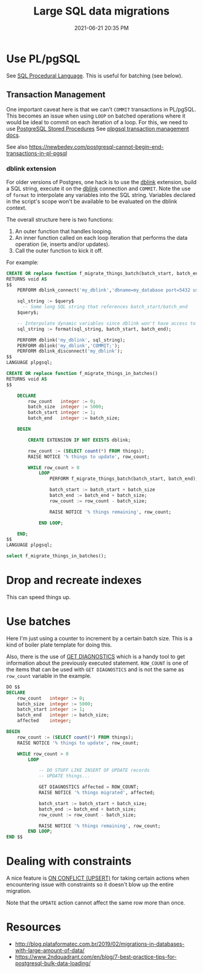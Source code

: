 :PROPERTIES:
:ID:       F544CDDD-34B9-4475-B265-1139F18D9090
:END:
#+title: Large SQL data migrations
#+date: 2021-06-21 20:35 PM
#+updated: 2021-07-06 11:12 AM
#+filetags: :sql:postgres:

* Use PL/pgSQL
  See [[id:B1708529-05EA-41A7-8926-11E93C397DEA][SQL Procedural Language]]. This is useful for batching (see below). 

** Transaction Management  
   One important caveat here is that we can't ~COMMIT~  transactions in PL/pgSQL.
   This becomes an issue when using ~LOOP~ on batched operations where it would
   be ideal to commit on each iteration of a loop. For this, we need to use
   [[https://www.postgresqltutorial.com/postgresql-stored-procedures/][PostgreSQL Stored Procedures]] See [[https://www.postgresql.org/docs/current/plpgsql-transactions.html][plpgsql transaction management docs]].

   See also
   https://newbedev.com/postgresql-cannot-begin-end-transactions-in-pl-pgsql

*** dblink extension
    For older versions of Postgres, one hack is to use the [[https://www.postgresql.org/docs/current/contrib-dblink-function.html][dblink]] extension,
    build a SQL string, execute it on the [[https://www.postgresql.org/docs/current/contrib-dblink-function.html][dblink]] connection and ~COMMIT~. Note
    the use of ~format~ to interpolate any variables into the SQL string.
    Variables declared in the script's scope won't be available to be evaluated
    on the dblink context.

    The overall structure here is two functions:

    1. An outer function that handles looping.
    2. An inner function called on each loop iteration that performs the data
       operation (ie, inserts and/or updates).
    3. Call the outer function to kick it off.

    For example:
   
    #+begin_src sql
      CREATE OR replace function f_migrate_things_batch(batch_start, batch_end)
      RETURNS void AS
      $$
          PERFORM dblink_connect('my_dblink','dbname=my_database port=5432 user=username');

          sql_string := $query$
            -- Some long SQL string that references batch_start/batch_end
          $query$;

          -- Interpolate dynamic variables since dblink won't have access to them.
          sql_string := format(sql_string, batch_start, batch_end);

          PERFORM dblink('my_dblink', sql_string);
          PERFORM dblink('my_dblink','COMMIT;');
          PERFORM dblink_disconnect('my_dblink');
      $$
      LANGUAGE plpgsql;

      CREATE OR replace function f_migrate_things_in_batches()
      RETURNS void AS
      $$

          DECLARE
              row_count   integer := 0;
              batch_size  integer := 5000;
              batch_start integer := 1;
              batch_end   integer := batch_size;

          BEGIN

              CREATE EXTENSION IF NOT EXISTS dblink;

              row_count := (SELECT count(*) FROM things);
              RAISE NOTICE '% things to update', row_count;

              WHILE row_count > 0
                  LOOP
                      PERFORM f_migrate_things_batch(batch_start, batch_end);

                      batch_start := batch_start + batch_size
                      batch_end := batch_end + batch_size;
                      row_count := row_count - batch_size;

                      RAISE NOTICE '% things remaining', row_count;

                  END LOOP;

          END;
      $$
      LANGUAGE plpgsql;

      select f_migrate_things_in_batches();
    #+end_src
  
* Drop and recreate indexes
  This can speed things up.
* Use batches

  Here I'm just using a counter to increment by a certain batch size. This is a
  kind of boiler plate template for doing this.

  Also, there is the use of [[https://www.postgresql.org/docs/9.6/plpgsql-statements.html#PLPGSQL-STATEMENTS-DIAGNOSTICS][GET DIAGNOSTICS]] which is a handy tool to get
  information about the previously executed statement. ~ROW_COUNT~ is one of the
  items that can be used with ~GET DIAGNOSTICS~ and is not the same as
  ~row_count~ variable in the example.

  #+begin_src sql
    DO $$
    DECLARE
        row_count   integer := 0;
        batch_size  integer := 5000;
        batch_start integer := 1;
        batch_end   integer := batch_size;
        affected    integer;

    BEGIN
        row_count := (SELECT count(*) FROM things);
        RAISE NOTICE '% things to update', row_count;

        WHILE row_count > 0
            LOOP

                -- DO STUFF LIKE INSERT OF UPDATE records
                -- UPDATE things...

                GET DIAGNOSTICS affected = ROW_COUNT;
                RAISE NOTICE '% things migrated', affected;

                batch_start := batch_start + batch_size;
                batch_end := batch_end + batch_size;
                row_count := row_count - batch_size;

                RAISE NOTICE '% things remaining', row_count;
            END LOOP;
    END $$
  #+end_src
* Dealing with constraints
  A nice feature is [[id:72A8A586-D9D0-4EFD-8DA9-BB3423543865][ON CONFLICT (UPSERT)]] for taking certain actions when
  encountering issue with constraints so it doesn't blow up the entire
  migration.

  Note that the ~UPDATE~ action cannot affect the same row more than once.
* Resources
  - http://blog.plataformatec.com.br/2019/02/migrations-in-databases-with-large-amount-of-data/
  - https://www.2ndquadrant.com/en/blog/7-best-practice-tips-for-postgresql-bulk-data-loading/
